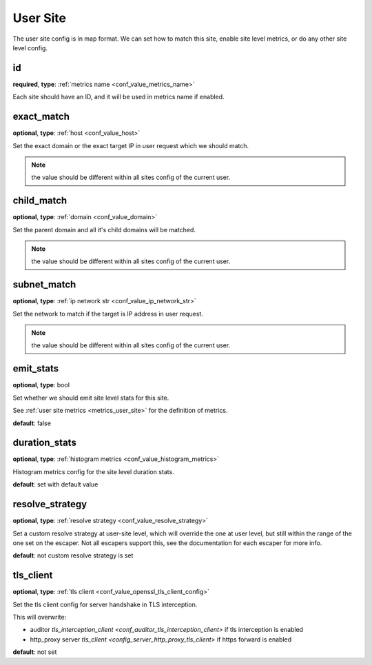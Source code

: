 .. _configuration_user_group_user_site:

*********
User Site
*********

.. versionadded:: 1.3.4

The user site config is in map format. We can set how to match this site, enable site level metrics, or do any other
site level config.

.. _conf_user_group_user_site_id:

id
--

**required**, **type**: :ref:`metrics name <conf_value_metrics_name>`

Each site should have an ID, and it will be used in metrics name if enabled.

exact_match
-----------

**optional**, **type**: :ref:`host <conf_value_host>`

Set the exact domain or the exact target IP in user request which we should match.

.. note:: the value should be different within all sites config of the current user.

child_match
-----------

**optional**, **type**: :ref:`domain <conf_value_domain>`

Set the parent domain and all it's child domains will be matched.

.. note:: the value should be different within all sites config of the current user.

subnet_match
------------

**optional**, **type**: :ref:`ip network str <conf_value_ip_network_str>`

Set the network to match if the target is IP address in user request.

.. note:: the value should be different within all sites config of the current user.

emit_stats
----------

**optional**, **type**: bool

Set whether we should emit site level stats for this site.

See :ref:`user site metrics <metrics_user_site>` for the definition of metrics.

**default**: false

duration_stats
--------------

**optional**, **type**: :ref:`histogram metrics <conf_value_histogram_metrics>`

Histogram metrics config for the site level duration stats.

**default**: set with default value

.. versionadded:: 1.7.32

resolve_strategy
----------------

**optional**, **type**: :ref:`resolve strategy <conf_value_resolve_strategy>`

Set a custom resolve strategy at user-site level, which will override the one at user level,
but still within the range of the one set on the escaper.
Not all escapers support this, see the documentation for each escaper for more info.

**default**: not custom resolve strategy is set

.. versionadded:: 1.7.10

tls_client
----------

**optional**, **type**: :ref:`tls client <conf_value_openssl_tls_client_config>`

Set the tls client config for server handshake in TLS interception.

This will overwrite:

- auditor `tls_interception_client <conf_auditor_tls_interception_client>` if tls interception is enabled
- http_proxy server `tls_client <config_server_http_proxy_tls_client>` if https forward is enabled

**default**: not set

.. versionadded:: 1.9.0
